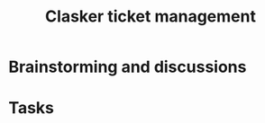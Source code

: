 #+title: Clasker ticket management
#+SEQ_TODO: TODO STARTED | DONE
#+SEQ_TODO: BUG | FIXED
#+TAGS: ARCHIVE(a) DAVAZP(d) RGRAU(r)
#+STARTUP: overview odd hidestars

* Brainstorming and discussions

* Tasks
